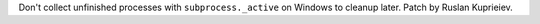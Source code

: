 Don't collect unfinished processes with ``subprocess._active`` on Windows to
cleanup later. Patch by Ruslan Kuprieiev.
